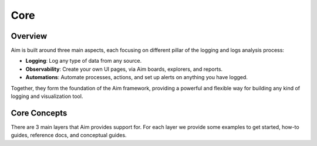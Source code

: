 ###########
 Core
###########

Overview
--------

Aim is built around three main aspects, each focusing on different pillar of the
logging and logs analysis process:

- **Logging**: Log any type of data from any source.
- **Observability**: Create your own UI pages, via Aim boards, explorers, and reports.
- **Automations**: Automate processes, actions, and set up alerts on anything you have logged.

Together, they form the foundation of the Aim framework, providing a powerful and flexible way
for building any kind of logging and visualization tool.

.. mermaid::

  mindmap
    root((Aim))
      Observability
        Explorers
        Boards
        Reports
      Logging
        Objects
        Sequences
        Collections
      Automations
        Callbacks
        Notifications
        Monitoring

Core Concepts
-------------

There are 3 main layers that Aim provides support for.
For each layer we provide some examples to get started, how-to guides, reference docs, and conceptual guides.

.. mermaid::

  flowchart BT
    Automations --> Observability
    Logging <--> Automations
      Logging <--> Observability